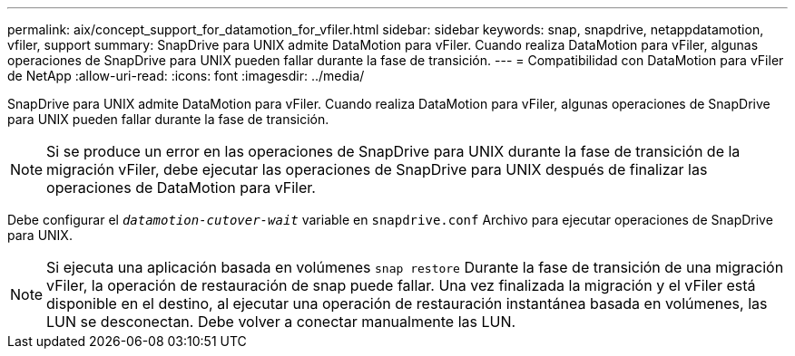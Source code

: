 ---
permalink: aix/concept_support_for_datamotion_for_vfiler.html 
sidebar: sidebar 
keywords: snap, snapdrive, netappdatamotion, vfiler, support 
summary: SnapDrive para UNIX admite DataMotion para vFiler. Cuando realiza DataMotion para vFiler, algunas operaciones de SnapDrive para UNIX pueden fallar durante la fase de transición. 
---
= Compatibilidad con DataMotion para vFiler de NetApp
:allow-uri-read: 
:icons: font
:imagesdir: ../media/


[role="lead"]
SnapDrive para UNIX admite DataMotion para vFiler. Cuando realiza DataMotion para vFiler, algunas operaciones de SnapDrive para UNIX pueden fallar durante la fase de transición.


NOTE: Si se produce un error en las operaciones de SnapDrive para UNIX durante la fase de transición de la migración vFiler, debe ejecutar las operaciones de SnapDrive para UNIX después de finalizar las operaciones de DataMotion para vFiler.

Debe configurar el `_datamotion-cutover-wait_` variable en `snapdrive.conf` Archivo para ejecutar operaciones de SnapDrive para UNIX.


NOTE: Si ejecuta una aplicación basada en volúmenes `snap restore` Durante la fase de transición de una migración vFiler, la operación de restauración de snap puede fallar. Una vez finalizada la migración y el vFiler está disponible en el destino, al ejecutar una operación de restauración instantánea basada en volúmenes, las LUN se desconectan. Debe volver a conectar manualmente las LUN.
